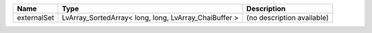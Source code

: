 

=========== ===================================================== ========================== 
Name        Type                                                  Description                
=========== ===================================================== ========================== 
externalSet LvArray_SortedArray< long, long, LvArray_ChaiBuffer > (no description available) 
=========== ===================================================== ========================== 



